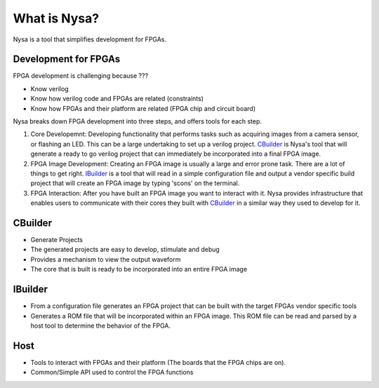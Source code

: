 What is Nysa?
=============

Nysa is a tool that simplifies development for FPGAs.

Development for FPGAs
---------------------

FPGA development is challenging because ???

* Know verilog
* Know how verilog code and FPGAs are related (constraints)
* Know how FPGAs and their platform are related (FPGA chip and circuit board)

Nysa breaks down FPGA development into three steps, and offers tools for each step.

#. Core Developemnt: Developing functionality that performs tasks such as acquiring images from a camera sensor, or flashing an LED. This can be a large undertaking to set up a verilog project. `CBuilder`_ is Nysa's tool that will generate a ready to go verilog project that can immediately be incorporated into a final FPGA image.
#. FPGA Image Development: Creating an FPGA image is usually a large and error prone task. There are a lot of things to get right. `IBuilder`_ is a tool that will read in a simple configuration file and output a vendor specific build project that will create an FPGA image by typing 'scons' on the terminal.
#. FPGA Interaction: After you have built an FPGA image you want to interact with it. Nysa provides infrastructure that enables users to communicate with their cores they built with `CBuilder`_ in a similar way they used to develop for it.



CBuilder
--------
* Generate Projects
* The generated projects are easy to develop, stimulate and debug
* Provides a mechanism to view the output waveform
* The core that is built is ready to be incorporated into an entire FPGA image

IBuilder
--------
* From a configuration file generates an FPGA project that can be built with the target FPGAs vendor specific tools
* Generates a ROM file that will be incorporated within an FPGA image. This ROM file can be read and parsed by a host tool to determine the behavior of the FPGA.


Host
----
* Tools to interact with FPGAs and their platform (The boards that the FPGA chips are on).
* Common/Simple API used to control the FPGA functions
